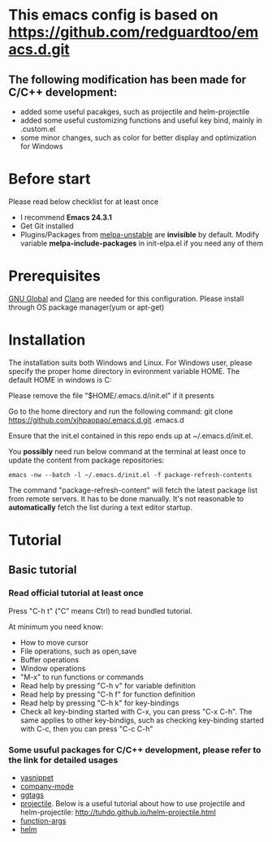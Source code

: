 * This emacs config is based on https://github.com/redguardtoo/emacs.d.git
** The following modification has been made for C/C++ development:
- added some useful pacakges, such as projectile and helm-projectile 
- added some useful customizing functions and useful key bind, mainly in .custom.el
- some minor changes, such as color for better display and optimization for Windows
* Before start
Please read below checklist for at least once
- I recommend *Emacs 24.3.1*
- Get Git installed
- Plugins/Packages from [[http://melpa.org][melpa-unstable]] are *invisible* by default. Modify variable *melpa-include-packages* in init-elpa.el if you need any of them
* Prerequisites
[[http://www.gnu.org/software/global][GNU Global]] and [[http:/clang.llvm.org][Clang]] are needed for this configuration. Please install through OS package manager(yum or apt-get)
* Installation
The installation suits both Windows and Linux. 
For Windows user, please specify the proper home directory in evironment variable HOME. The default HOME in windows is C:\user\youruser\Roaming

Please remove the file "$HOME/.emacs.d/init.el" if it presents

Go to the home directory and run the following command:
git clone https://github.com/xjhpaopao/.emacs.d.git .emacs.d

Ensure that the init.el contained in this repo ends up at ~/.emacs.d/init.el.

You *possibly* need run below command at the terminal at least once to update the content from package repositories:
#+BEGIN_SRC elisp
emacs -nw --batch -l ~/.emacs.d/init.el -f package-refresh-contents
#+END_SRC

The command "package-refresh-content" will fetch the latest package list from remote servers. It has to be done manually. It's not reasonable to *automatically* fetch the list during a text editor startup. 
* Tutorial
** Basic tutorial
*** Read official tutorial at least once
Press "C-h t" ("C" means Ctrl) to read bundled tutorial.

At minimum you need know:
- How to move cursor
- File operations, such as open,save
- Buffer operations
- Window operations
- "M-x" to run functions or commands
- Read help by pressing "C-h v" for variable definition
- Read help by pressing "C-h f" for function definition
- Read help by pressing "C-h k" for key-bindings
- Check all key-binding started with C-x, you can press "C-x C-h". The same applies to other key-bindigs, such as checking key-binding started with C-c, then you can press "C-c C-h"
*** Some usuful packages for C/C++ development, please refer to the link for detailed usages
- [[https://github.com/capitaomorte/yasnippet][yasnippet]]
- [[http://company-mode.github.io/][company-mode]]
- [[http://elpa.gnu.org/packages/ggtags.html][ggtags]]
- [[https://github.com/bbatsov/projectile][projectile]]. Below is a useful tutorial about how to use projectile and helm-projectile:
  http://tuhdo.github.io/helm-projectile.html
- [[https://github.com/abo-abo/function-args/][function-args]]
- [[https://github.com/emacs-helm/helm][helm]]